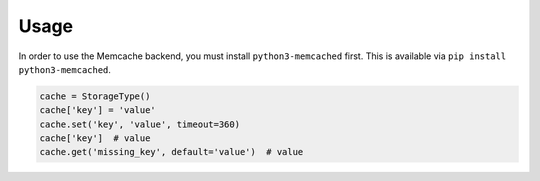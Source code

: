 Usage
=====

In order to use the Memcache backend, you must install ``python3-memcached`` first. This is available via ``pip install python3-memcached``.

.. code-block:: python

    cache = StorageType()
    cache['key'] = 'value'
    cache.set('key', 'value', timeout=360)
    cache['key']  # value
    cache.get('missing_key', default='value')  # value
